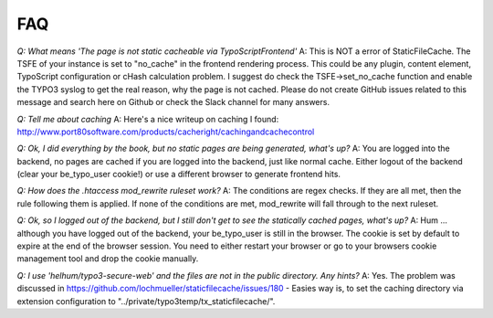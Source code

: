 FAQ
---

*Q: What means 'The page is not static cacheable via TypoScriptFrontend'*
A: This is NOT a error of StaticFileCache. The TSFE of your instance is set to "no_cache" in the frontend rendering process.
This could be any plugin, content element, TypoScript configuration or cHash calculation problem. I suggest do check the TSFE->set_no_cache function and enable the TYPO3 syslog to get the real reason, why the page is not cached.
Please do not create GitHub issues related to this message and search here on Github or check the Slack channel for many answers.

*Q: Tell me about caching*
A: Here's a nice writeup on caching I found:
http://www.port80software.com/products/cacheright/cachingandcachecontrol

*Q: Ok, I did everything by the book, but no static pages are being generated, what's up?*
A: You are logged into the backend, no pages are cached if you are logged into the backend, just like normal cache. Either logout of the backend (clear your be_typo_user cookie!) or use a different browser to generate frontend hits.

*Q: How does the .htaccess mod_rewrite ruleset work?*
A: The conditions are regex checks. If they are all met, then the rule following them is applied.
If none of the conditions are met, mod_rewrite will fall through to the next ruleset.

*Q: Ok, so I logged out of the backend, but I still don't get to see the statically cached pages, what's up?*
A: Hum ... although you have logged out of the backend, your be_typo_user is still in the browser. The cookie is set by default to expire at the end of the browser session. You need to either restart your browser or go to your browsers cookie management tool and drop the cookie manually.

*Q: I use 'helhum/typo3-secure-web' and the files are not in the public directory. Any hints?*
A: Yes. The problem was discussed in https://github.com/lochmueller/staticfilecache/issues/180 - Easies way is, to set the caching directory via extension configuration to "../private/typo3temp/tx_staticfilecache/".
